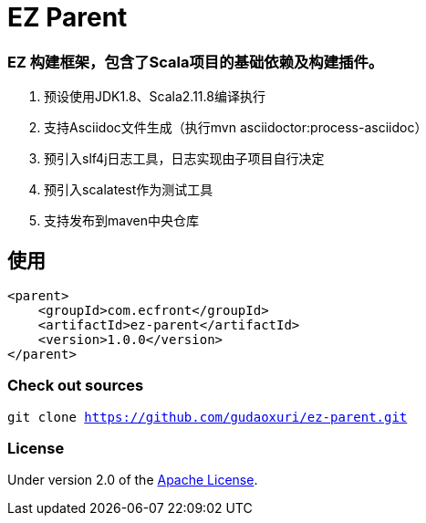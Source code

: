 = EZ Parent

=== EZ 构建框架，包含了Scala项目的基础依赖及构建插件。

. 预设使用JDK1.8、Scala2.11.8编译执行
. 支持Asciidoc文件生成（执行mvn asciidoctor:process-asciidoc）
. 预引入slf4j日志工具，日志实现由子项目自行决定
. 预引入scalatest作为测试工具
. 支持发布到maven中央仓库

== 使用

[source]
----
<parent>
    <groupId>com.ecfront</groupId>
    <artifactId>ez-parent</artifactId>
    <version>1.0.0</version>
</parent>
----

=== Check out sources

`git clone https://github.com/gudaoxuri/ez-parent.git`

=== License

Under version 2.0 of the http://www.apache.org/licenses/LICENSE-2.0[Apache License].